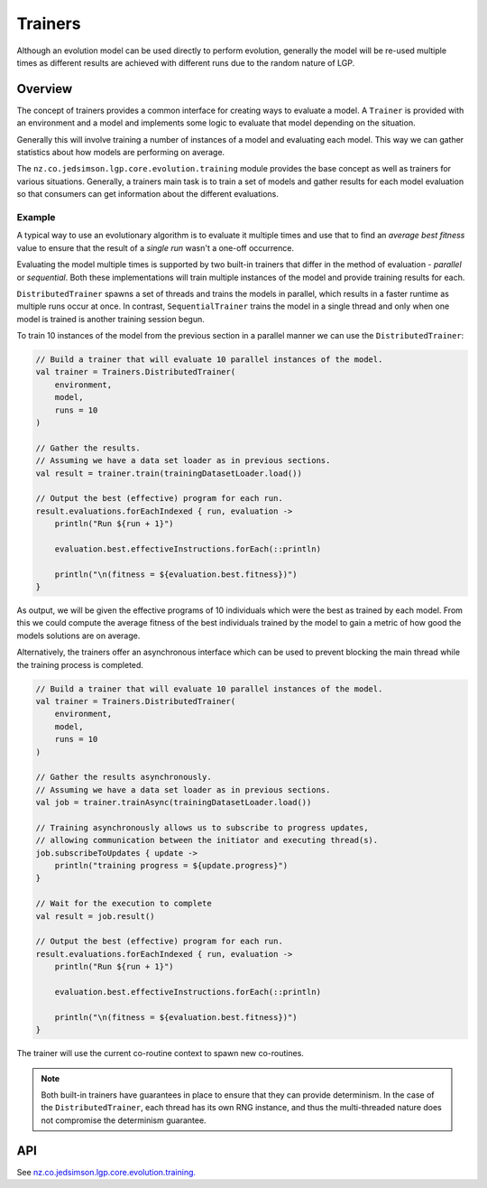 Trainers
********

Although an evolution model can be used directly to perform evolution, generally the model will be re-used multiple times as different results are achieved with different runs due to the random nature of LGP.

Overview
========

The concept of trainers provides a common interface for creating ways to evaluate a model. A ``Trainer`` is provided with an environment and a model and implements some logic to evaluate that model depending on the situation.

Generally this will involve training a number of instances of a model and evaluating each model. This way we can gather statistics about how models are performing on average.

The ``nz.co.jedsimson.lgp.core.evolution.training`` module provides the base concept as well as trainers for various situations. Generally, a trainers main task is to train a set of models and gather results for each model evaluation so that consumers can get information about the different evaluations.

Example
-------

A typical way to use an evolutionary algorithm is to evaluate it multiple times and use that to find an *average best fitness* value to ensure that the result of a *single run* wasn't a one-off occurrence.

Evaluating the model multiple times is supported by two built-in trainers that differ in the method of evaluation - *parallel* or *sequential*. Both these implementations will train multiple instances of the model and provide training results for each.

``DistributedTrainer`` spawns a set of threads and trains the models in parallel, which results in a faster runtime as multiple runs occur at once. In contrast, ``SequentialTrainer`` trains the model in a single thread and only when one model is trained is another training session begun.

To train 10 instances of the model from the previous section in a parallel manner we can use the ``DistributedTrainer``:

.. code-block:: kotlin

    // Build a trainer that will evaluate 10 parallel instances of the model.
    val trainer = Trainers.DistributedTrainer(
        environment,
        model,
        runs = 10
    )

    // Gather the results.
    // Assuming we have a data set loader as in previous sections.
    val result = trainer.train(trainingDatasetLoader.load())

    // Output the best (effective) program for each run.
    result.evaluations.forEachIndexed { run, evaluation ->
        println("Run ${run + 1}")

        evaluation.best.effectiveInstructions.forEach(::println)

        println("\n(fitness = ${evaluation.best.fitness})")
    }

As output, we will be given the effective programs of 10 individuals which were the best as trained by each model. From this we could compute the average fitness of the best individuals trained by the model to gain a metric of how good the models solutions are on average.

Alternatively, the trainers offer an asynchronous interface which can be used to prevent blocking the main thread while the training process is completed.

.. code-block:: kotlin

    // Build a trainer that will evaluate 10 parallel instances of the model.
    val trainer = Trainers.DistributedTrainer(
        environment,
        model,
        runs = 10
    )

    // Gather the results asynchronously.
    // Assuming we have a data set loader as in previous sections.
    val job = trainer.trainAsync(trainingDatasetLoader.load())

    // Training asynchronously allows us to subscribe to progress updates,
    // allowing communication between the initiator and executing thread(s).
    job.subscribeToUpdates { update ->
        println("training progress = ${update.progress}")
    }

    // Wait for the execution to complete
    val result = job.result()

    // Output the best (effective) program for each run.
    result.evaluations.forEachIndexed { run, evaluation ->
        println("Run ${run + 1}")

        evaluation.best.effectiveInstructions.forEach(::println)

        println("\n(fitness = ${evaluation.best.fitness})")
    }

The trainer will use the current co-routine context to spawn new co-routines.

.. note:: Both built-in trainers have guarantees in place to ensure that they can provide determinism. In the case of the ``DistributedTrainer``, each thread has its own RNG instance, and thus the multi-threaded nature does not compromise the determinism guarantee.

API
===

See `nz.co.jedsimson.lgp.core.evolution.training. <https://lgp.jedsimson.co.nz/api/html/nz.co.jedsimson.lgp.core.evolution.training/index.html>`_

